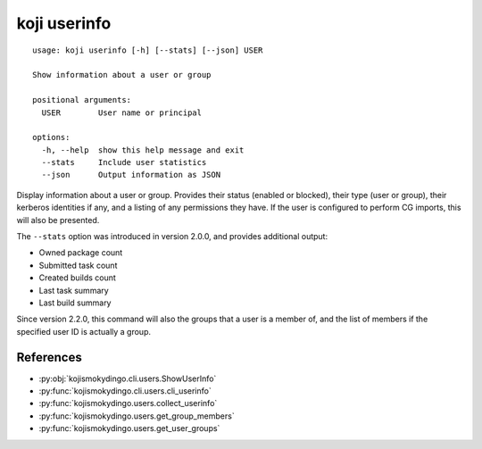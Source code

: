 koji userinfo
=============

.. highlight:: none

::

 usage: koji userinfo [-h] [--stats] [--json] USER

 Show information about a user or group

 positional arguments:
   USER        User name or principal

 options:
   -h, --help  show this help message and exit
   --stats     Include user statistics
   --json      Output information as JSON


Display information about a user or group. Provides their status
(enabled or blocked), their type (user or group), their kerberos
identities if any, and a listing of any permissions they have. If the
user is configured to perform CG imports, this will also be presented.

The ``--stats`` option was introduced in version 2.0.0, and provides
additional output:

* Owned package count
* Submitted task count
* Created builds count
* Last task summary
* Last build summary

Since version 2.2.0, this command will also the groups that a user is
a member of, and the list of members if the specified user ID is
actually a group.


References
----------

* :py:obj:`kojismokydingo.cli.users.ShowUserInfo`
* :py:func:`kojismokydingo.cli.users.cli_userinfo`
* :py:func:`kojismokydingo.users.collect_userinfo`
* :py:func:`kojismokydingo.users.get_group_members`
* :py:func:`kojismokydingo.users.get_user_groups`
